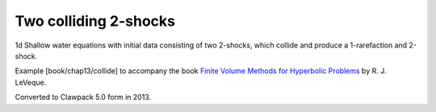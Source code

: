 .. _fvmbook_chap7/collide:

Two colliding 2-shocks
------------------------------------------

1d Shallow water equations with initial data consisting of two 2-shocks,
which collide and produce a 1-rarefaction and 2-shock.
    
Example [book/chap13/collide] to accompany the book 
`Finite Volume Methods for Hyperbolic Problems <http://www.clawpack.org/book>`_
by R. J. LeVeque.

Converted to Clawpack 5.0 form in 2013.
        

